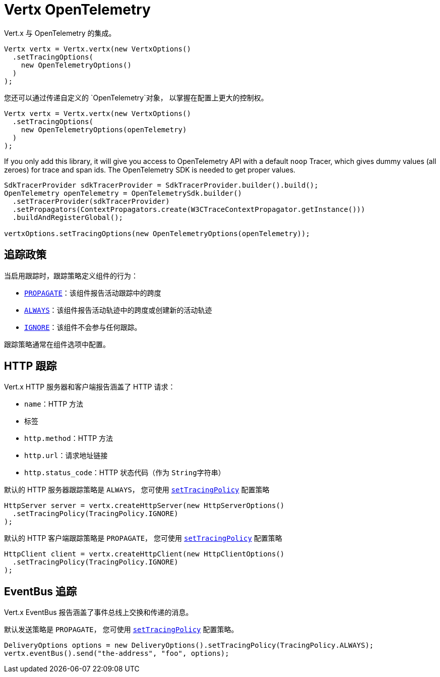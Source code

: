 = Vertx OpenTelemetry

Vert.x 与 OpenTelemetry 的集成。

[source,java]
----
Vertx vertx = Vertx.vertx(new VertxOptions()
  .setTracingOptions(
    new OpenTelemetryOptions()
  )
);
----

您还可以通过传递自定义的 `OpenTelemetry`对象，
以掌握在配置上更大的控制权。

[source,java]
----
Vertx vertx = Vertx.vertx(new VertxOptions()
  .setTracingOptions(
    new OpenTelemetryOptions(openTelemetry)
  )
);
----

If you only add this library, it will give you access to OpenTelemetry API with a default `noop` Tracer,
which gives dummy values (all zeroes) for trace and span ids. The OpenTelemetry SDK is needed to get proper values.

[source,java]
----
SdkTracerProvider sdkTracerProvider = SdkTracerProvider.builder().build();
OpenTelemetry openTelemetry = OpenTelemetrySdk.builder()
  .setTracerProvider(sdkTracerProvider)
  .setPropagators(ContextPropagators.create(W3CTraceContextPropagator.getInstance()))
  .buildAndRegisterGlobal();

vertxOptions.setTracingOptions(new OpenTelemetryOptions(openTelemetry));
----

[[_tracing_policy]]
== 追踪政策

当启用跟踪时，跟踪策略定义组件的行为：

- `link:../../apidocs/io/vertx/core/tracing/TracingPolicy.html#PROPAGATE[PROPAGATE]`：该组件报告活动跟踪中的跨度
- `link:../../apidocs/io/vertx/core/tracing/TracingPolicy.html#ALWAYS[ALWAYS]`：该组件报告活动轨迹中的跨度或创建新的活动轨迹
- `link:../../apidocs/io/vertx/core/tracing/TracingPolicy.html#IGNORE[IGNORE]`：该组件不会参与任何跟踪。

跟踪策略通常在组件选项中配置。

[[_http_tracing]]
== HTTP 跟踪

Vert.x HTTP 服务器和客户端报告涵盖了 HTTP 请求：

- `name`：HTTP 方法
- 标签
 - `http.method`：HTTP 方法
 - `http.url`：请求地址链接
 - `http.status_code`：HTTP 状态代码（作为 `String字符串`）

默认的 HTTP 服务器跟踪策略是 `ALWAYS`，
您可使用 `link:../../apidocs/io/vertx/core/http/HttpServerOptions.html#setTracingPolicy-io.vertx.core.tracing.TracingPolicy-[setTracingPolicy]` 配置策略

[source,java]
----
HttpServer server = vertx.createHttpServer(new HttpServerOptions()
  .setTracingPolicy(TracingPolicy.IGNORE)
);
----

默认的 HTTP 客户端跟踪策略是 `PROPAGATE`，
您可使用 `link:../../apidocs/io/vertx/core/http/HttpClientOptions.html#setTracingPolicy-io.vertx.core.tracing.TracingPolicy-[setTracingPolicy]` 配置策略

[source,java]
----
HttpClient client = vertx.createHttpClient(new HttpClientOptions()
  .setTracingPolicy(TracingPolicy.IGNORE)
);
----

[[_eventbus_tracing]]
== EventBus 追踪

Vert.x EventBus 报告涵盖了事件总线上交换和传递的消息。

默认发送策略是 `PROPAGATE`，
您可使用 `link:../../apidocs/io/vertx/core/eventbus/DeliveryOptions.html#setTracingPolicy-io.vertx.core.tracing.TracingPolicy-[setTracingPolicy]` 配置策略。

[source,java]
----
DeliveryOptions options = new DeliveryOptions().setTracingPolicy(TracingPolicy.ALWAYS);
vertx.eventBus().send("the-address", "foo", options);
----

